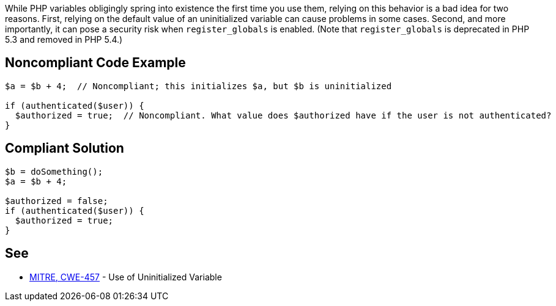 While PHP variables obligingly spring into existence the first time you use them, relying on this behavior is a bad idea for two reasons. First, relying on the default value of an uninitialized variable can cause problems in some cases. Second, and more importantly, it can pose a security risk when ``register_globals`` is enabled. (Note that ``register_globals`` is deprecated in PHP 5.3 and removed in PHP 5.4.)


== Noncompliant Code Example

----
$a = $b + 4;  // Noncompliant; this initializes $a, but $b is uninitialized

if (authenticated($user)) {
  $authorized = true;  // Noncompliant. What value does $authorized have if the user is not authenticated?
}
----


== Compliant Solution

----
$b = doSomething();
$a = $b + 4;

$authorized = false;
if (authenticated($user)) {
  $authorized = true;
}
----


== See

* http://cwe.mitre.org/data/definitions/457.html[MITRE, CWE-457] - Use of Uninitialized Variable

